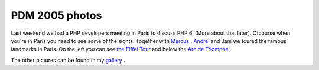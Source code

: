 PDM 2005 photos
===============

.. articleMetaData::
   :Where: Paris, France
   :Date: 20051120 2247 CET
   :Tags: conference, photography, php, travel

.. image:: /images/content/eiffel.png
   :align: left

Last
weekend we had a PHP developers meeting in Paris to discuss PHP 6.
(More about that later). Ofcourse when you're in Paris you need to see
some of the sights. Together with `Marcus`_ , `Andrei`_ and Jani we toured the famous
landmarks in Paris. On the left you can see `the Eiffel Tour`_ and below the `Arc de Triomphe`_ .

.. image:: /images/content/arc-de-triomphe.png
   :align: center

The other pictures can be found in my `gallery`_ .


.. _`Marcus`: http://marcus-boerger.de
.. _`Andrei`: http://gravitonic.com
.. _`the Eiffel Tour`: http://en.wikipedia.org/wiki/Eiffel_Tower
.. _`Arc de Triomphe`: http://en.wikipedia.org/wiki/Arc_de_Triomphe
.. _`gallery`: http://photos.derickrethans.nl/pdm2005

